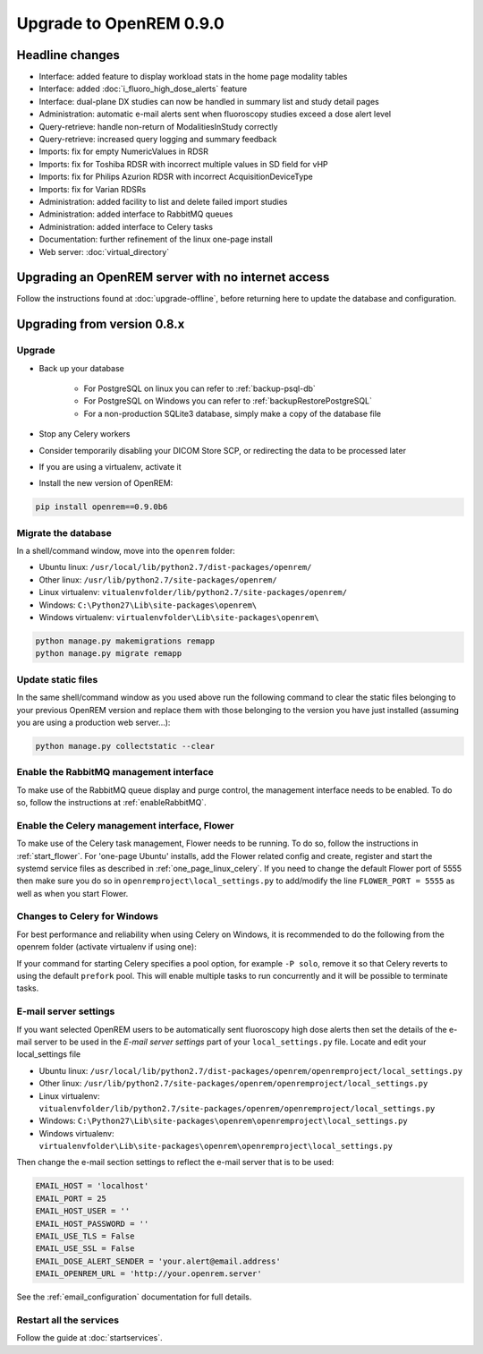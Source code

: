 ########################
Upgrade to OpenREM 0.9.0
########################

****************
Headline changes
****************

* Interface: added feature to display workload stats in the home page modality tables
* Interface: added :doc:`i_fluoro_high_dose_alerts` feature
* Interface: dual-plane DX studies can now be handled in summary list and study detail pages
* Administration: automatic e-mail alerts sent when fluoroscopy studies exceed a dose alert level
* Query-retrieve: handle non-return of ModalitiesInStudy correctly
* Query-retrieve: increased query logging and summary feedback
* Imports: fix for empty NumericValues in RDSR
* Imports: fix for Toshiba RDSR with incorrect multiple values in SD field for vHP
* Imports: fix for Philips Azurion RDSR with incorrect AcquisitionDeviceType
* Imports: fix for Varian RDSRs
* Administration: added facility to list and delete failed import studies
* Administration: added interface to RabbitMQ queues
* Administration: added interface to Celery tasks
* Documentation: further refinement of the linux one-page install
* Web server: :doc:`virtual_directory`


***************************************************
Upgrading an OpenREM server with no internet access
***************************************************

Follow the instructions found at :doc:`upgrade-offline`, before returning here to update the database and configuration.

****************************
Upgrading from version 0.8.x
****************************

Upgrade
=======

* Back up your database

    * For PostgreSQL on linux you can refer to :ref:`backup-psql-db`
    * For PostgreSQL on Windows you can refer to :ref:`backupRestorePostgreSQL`
    * For a non-production SQLite3 database, simply make a copy of the database file

* Stop any Celery workers

* Consider temporarily disabling your DICOM Store SCP, or redirecting the data to be processed later

* If you are using a virtualenv, activate it

* Install the new version of OpenREM:

.. sourcecode:: bash

    pip install openrem==0.9.0b6


Migrate the database
====================

In a shell/command window, move into the ``openrem`` folder:

* Ubuntu linux: ``/usr/local/lib/python2.7/dist-packages/openrem/``
* Other linux: ``/usr/lib/python2.7/site-packages/openrem/``
* Linux virtualenv: ``vitualenvfolder/lib/python2.7/site-packages/openrem/``
* Windows: ``C:\Python27\Lib\site-packages\openrem\``
* Windows virtualenv: ``virtualenvfolder\Lib\site-packages\openrem\``

.. sourcecode:: bash

    python manage.py makemigrations remapp
    python manage.py migrate remapp


Update static files
===================

In the same shell/command window as you used above run the following command to clear the static files
belonging to your previous OpenREM version and replace them with those belonging to the version you have
just installed (assuming you are using a production web server...):

.. sourcecode:: bash

    python manage.py collectstatic --clear


Enable the RabbitMQ management interface
========================================

To make use of the RabbitMQ queue display and purge control, the management interface needs to be enabled. To do so,
follow the instructions at :ref:`enableRabbitMQ`.

Enable the Celery management interface, Flower
==============================================

To make use of the Celery task management, Flower needs to be running. To do so, follow the instructions in
:ref:`start_flower`. For 'one-page Ubuntu' installs, add the Flower related config and create, register and start the
systemd service files as described in :ref:`one_page_linux_celery`. If you need to change the default Flower port of
5555 then make sure you do so in ``openremproject\local_settings.py`` to add/modify the line ``FLOWER_PORT = 5555`` as
well as when you start Flower.

Changes to Celery for Windows
=============================

For best performance and reliability when using Celery on Windows, it is recommended to do the following from the
openrem folder (activate virtualenv if using one):

.. soursecode:: bash

    pip install celery==3.1.25

If your command for starting Celery specifies a pool option, for example ``-P solo``, remove it so that Celery reverts
to using the default ``prefork`` pool. This will enable multiple tasks to run concurrently and it will be possible to
terminate tasks.

E-mail server settings
======================
If you want selected OpenREM users to be automatically sent fluoroscopy high
dose alerts then set the details of the e-mail server to be used in the
`E-mail server settings` part of your ``local_settings.py`` file. Locate and
edit your local_settings file

* Ubuntu linux: ``/usr/local/lib/python2.7/dist-packages/openrem/openremproject/local_settings.py``
* Other linux: ``/usr/lib/python2.7/site-packages/openrem/openremproject/local_settings.py``
* Linux virtualenv: ``vitualenvfolder/lib/python2.7/site-packages/openrem/openremproject/local_settings.py``
* Windows: ``C:\Python27\Lib\site-packages\openrem\openremproject\local_settings.py``
* Windows virtualenv: ``virtualenvfolder\Lib\site-packages\openrem\openremproject\local_settings.py``

Then change the e-mail section settings to reflect the e-mail server that is to
be used:

.. sourcecode:: python

    EMAIL_HOST = 'localhost'
    EMAIL_PORT = 25
    EMAIL_HOST_USER = ''
    EMAIL_HOST_PASSWORD = ''
    EMAIL_USE_TLS = False
    EMAIL_USE_SSL = False
    EMAIL_DOSE_ALERT_SENDER = 'your.alert@email.address'
    EMAIL_OPENREM_URL = 'http://your.openrem.server'

See the :ref:`email_configuration` documentation for full details.


Restart all the services
========================

Follow the guide at :doc:`startservices`.


